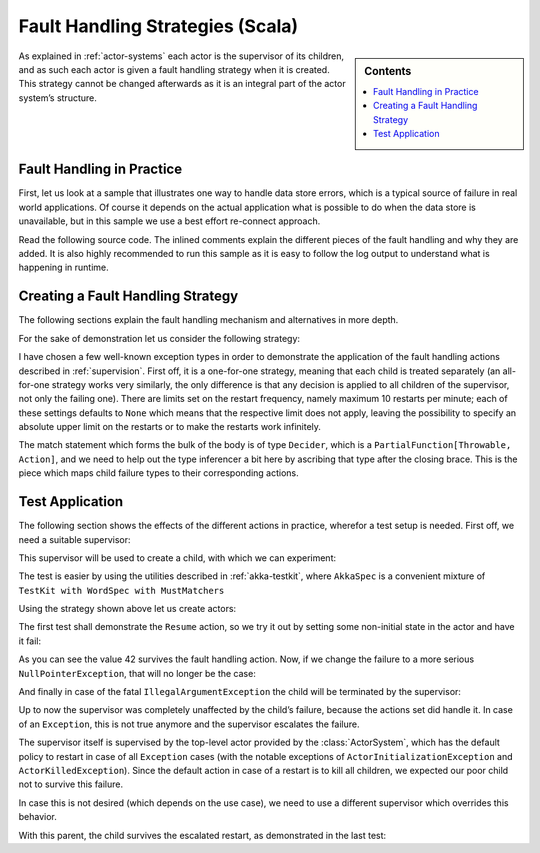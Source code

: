 .. _fault-tolerance-scala:

Fault Handling Strategies (Scala)
=================================

.. sidebar:: Contents

   .. contents:: :local:

As explained in :ref:`actor-systems` each actor is the supervisor of its
children, and as such each actor is given a fault handling strategy when it is
created. This strategy cannot be changed afterwards as it is an integral part
of the actor system’s structure.

Fault Handling in Practice
--------------------------

First, let us look at a sample that illustrates one way to handle data store errors,
which is a typical source of failure in real world applications. Of course it depends
on the actual application what is possible to do when the data store is unavailable,
but in this sample we use a best effort re-connect approach.

Read the following source code. The inlined comments explain the different pieces of
the fault handling and why they are added. It is also highly recommended to run this
sample as it is easy to follow the log output to understand what is happening in runtime.

.. includecode:: code/akka/docs/actor/FaultHandlingDocSample.scala#all

Creating a Fault Handling Strategy
----------------------------------

The following sections explain the fault handling mechanism and alternatives
in more depth.

For the sake of demonstration let us consider the following strategy:

.. includecode:: code/akka/docs/actor/FaultHandlingDocSpec.scala
   :include: strategy

I have chosen a few well-known exception types in order to demonstrate the
application of the fault handling actions described in :ref:`supervision`.
First off, it is a one-for-one strategy, meaning that each child is treated
separately (an all-for-one strategy works very similarly, the only difference
is that any decision is applied to all children of the supervisor, not only the
failing one). There are limits set on the restart frequency, namely maximum 10
restarts per minute; each of these settings defaults to ``None`` which means
that the respective limit does not apply, leaving the possibility to specify an
absolute upper limit on the restarts or to make the restarts work infinitely.

The match statement which forms the bulk of the body is of type ``Decider``,
which is a ``PartialFunction[Throwable, Action]``, and we need to help out the
type inferencer a bit here by ascribing that type after the closing brace. This
is the piece which maps child failure types to their corresponding actions.

Test Application
----------------

The following section shows the effects of the different actions in practice,
wherefor a test setup is needed. First off, we need a suitable supervisor:

.. includecode:: code/akka/docs/actor/FaultHandlingDocSpec.scala
   :include: supervisor

This supervisor will be used to create a child, with which we can experiment:

.. includecode:: code/akka/docs/actor/FaultHandlingDocSpec.scala
   :include: child

The test is easier by using the utilities described in :ref:`akka-testkit`,
where ``AkkaSpec`` is a convenient mixture of ``TestKit with WordSpec with
MustMatchers``

.. includecode:: code/akka/docs/actor/FaultHandlingDocSpec.scala
   :include: testkit

Using the strategy shown above let us create actors:

.. includecode:: code/akka/docs/actor/FaultHandlingDocSpec.scala
   :include: create

The first test shall demonstrate the ``Resume`` action, so we try it out by
setting some non-initial state in the actor and have it fail:

.. includecode:: code/akka/docs/actor/FaultHandlingDocSpec.scala
   :include: resume

As you can see the value 42 survives the fault handling action. Now, if we
change the failure to a more serious ``NullPointerException``, that will no
longer be the case:

.. includecode:: code/akka/docs/actor/FaultHandlingDocSpec.scala
   :include: restart

And finally in case of the fatal ``IllegalArgumentException`` the child will be
terminated by the supervisor:

.. includecode:: code/akka/docs/actor/FaultHandlingDocSpec.scala
   :include: stop

Up to now the supervisor was completely unaffected by the child’s failure,
because the actions set did handle it. In case of an ``Exception``, this is not
true anymore and the supervisor escalates the failure.

.. includecode:: code/akka/docs/actor/FaultHandlingDocSpec.scala
   :include: escalate-kill

The supervisor itself is supervised by the top-level actor provided by the
:class:`ActorSystem`, which has the default policy to restart in case of all
``Exception`` cases (with the notable exceptions of
``ActorInitializationException`` and ``ActorKilledException``). Since the
default action in case of a restart is to kill all children, we expected our poor
child not to survive this failure.

In case this is not desired (which depends on the use case), we need to use a
different supervisor which overrides this behavior.

.. includecode:: code/akka/docs/actor/FaultHandlingDocSpec.scala
   :include: supervisor2

With this parent, the child survives the escalated restart, as demonstrated in
the last test:

.. includecode:: code/akka/docs/actor/FaultHandlingDocSpec.scala
   :include: escalate-restart

